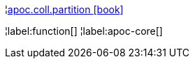 ¦xref::overview/apoc.coll/apoc.coll.partition.adoc[apoc.coll.partition icon:book[]] +


¦label:function[]
¦label:apoc-core[]
